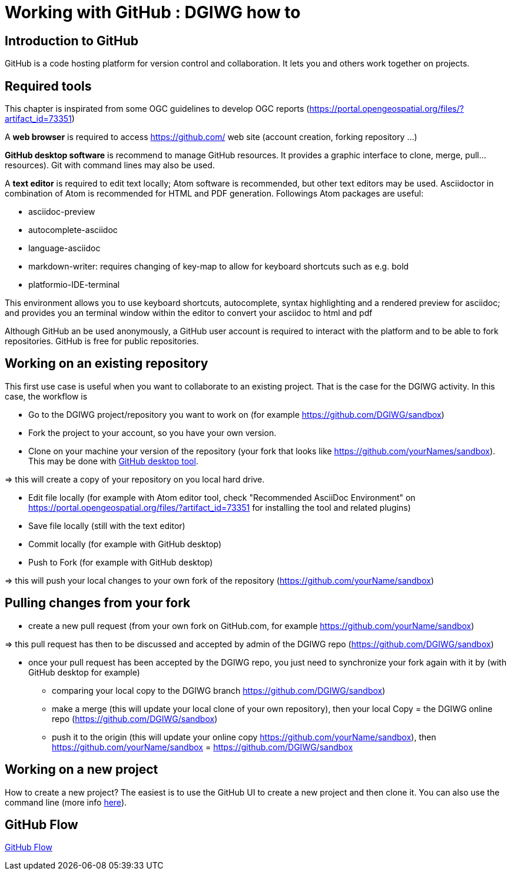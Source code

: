 :caution-caption: :Draft work:

= Working with GitHub : DGIWG how to

== Introduction to GitHub
GitHub is a code hosting platform for version control and collaboration. It lets you and others work together on projects.

== Required tools
This chapter is inspirated from some OGC guidelines to develop OGC reports (https://portal.opengeospatial.org/files/?artifact_id=73351)

A *web browser* is required to access https://github.com/ web site (account creation, forking repository ...)

*GitHub desktop software* is recommend to manage GitHub resources. It provides a graphic interface to clone, merge, pull...resources). Git with command lines may also be used.

A *text editor* is required to edit text locally;  Atom software is recommended, but other text editors may be used. Asciidoctor in combination of Atom is recommended for HTML and PDF generation.
Followings Atom packages are useful:

- asciidoc-preview
- autocomplete-asciidoc
- language-asciidoc
- markdown-writer: requires changing of key-map to allow for keyboard shortcuts such as e.g. bold
- platformio-IDE-terminal

This environment allows you to use keyboard shortcuts, autocomplete, syntax highlighting and a rendered preview for asciidoc; and provides you an terminal window within the editor to convert your asciidoc to html and pdf

Although GitHub an be used anonymously, a GitHub user account is required to interact with the platform and to be able to fork repositories. GitHub is free for public repositories.

== Working on an existing repository
This first use case is useful when you want to collaborate to an existing project. That is the case for the DGIWG activity. In this case, the workflow is

* Go to the DGIWG project/repository you want to work on (for example https://github.com/DGIWG/sandbox)
* Fork the project to your account, so you have your own version.

* Clone on your machine your version of the repository (your fork that looks like https://github.com/yourNames/sandbox). This may be done with https://desktop.GitHub.com/[GitHub desktop tool].

=> this will create a copy of your repository on you local hard drive.

* Edit file locally (for example with Atom editor tool, check "Recommended AsciiDoc Environment" on https://portal.opengeospatial.org/files/?artifact_id=73351 for installing the tool and related plugins)
* Save file locally (still with the text editor)
* Commit locally (for example with GitHub desktop)
* Push to Fork (for example with GitHub desktop)

=> this will push your local changes to your own fork of the repository (https://github.com/yourName/sandbox)


== Pulling changes from your fork
* create a new pull request (from your own fork on GitHub.com, for example https://github.com/yourName/sandbox)

=> this pull request has then to be discussed and accepted by admin of the DGIWG repo (https://github.com/DGIWG/sandbox)

* once your pull request has been accepted by the DGIWG repo, you just need to synchronize your fork again with it by (with GitHub desktop for example)
  - comparing your local copy to the DGIWG branch https://github.com/DGIWG/sandbox)
  - make a merge (this will update your local clone of your own repository), then your local Copy = the DGIWG online repo (https://github.com/DGIWG/sandbox)
  - push it to the origin (this will update your online copy https://github.com/yourName/sandbox), then https://github.com/yourName/sandbox = https://github.com/DGIWG/sandbox


== Working on a new project
How to create a new project?
The easiest is to use the GitHub UI to create a new project and then clone it.
You can also use the command line (more info https://help.github.com/en/github/importing-your-projects-to-github/adding-an-existing-project-to-github-using-the-command-line[here]).

== GitHub Flow
http://1.bp.blogspot.com/-n8gwrM5Bf04/UfosDLuuDUI/AAAAAAAAKwg/2aE3V0NDk-g/s1600/git-and-GitHub-workflow.png[GitHub Flow]

